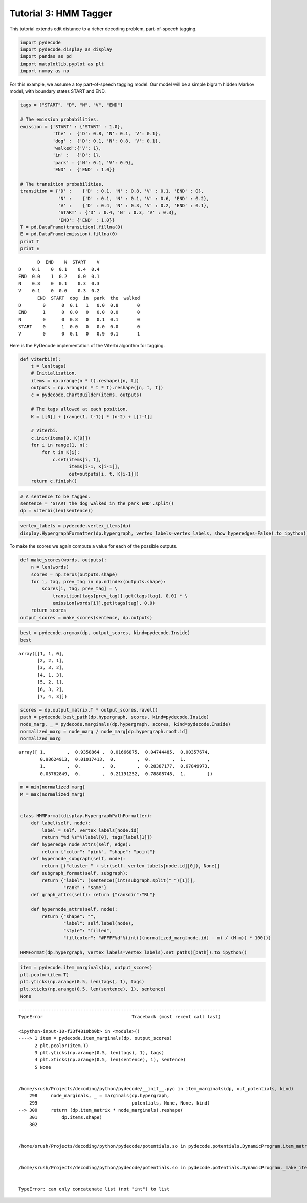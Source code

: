 
Tutorial 3: HMM Tagger
======================


This tutorial extends edit distance to a richer decoding problem,
part-of-speech tagging.

.. code:: python

    import pydecode
    import pydecode.display as display
    import pandas as pd
    import matplotlib.pyplot as plt
    import numpy as np
For this example, we assume a toy part-of-speech tagging model. Our
model will be a simple bigram hidden Markov model, with boundary states
START and END.

.. code:: python

    tags = ["START", "D", "N", "V", "END"]
    
    # The emission probabilities.
    emission = {'START' : {'START' : 1.0},
                'the' :  {'D': 0.8, 'N': 0.1, 'V': 0.1},
                'dog' :  {'D': 0.1, 'N': 0.8, 'V': 0.1},
                'walked':{'V': 1},
                'in' :   {'D': 1},
                'park' : {'N': 0.1, 'V': 0.9},
                'END' :  {'END' : 1.0}}
    
    # The transition probabilities.
    transition = {'D' :    {'D' : 0.1, 'N' : 0.8, 'V' : 0.1, 'END' : 0},
                  'N' :    {'D' : 0.1, 'N' : 0.1, 'V' : 0.6, 'END' : 0.2},
                  'V' :    {'D' : 0.4, 'N' : 0.3, 'V' : 0.2, 'END' : 0.1},
                  'START' : {'D' : 0.4, 'N' : 0.3, 'V' : 0.3},
                  'END': {'END' : 1.0}}
    T = pd.DataFrame(transition).fillna(0) 
    E = pd.DataFrame(emission).fillna(0)
    print T
    print E

.. parsed-literal::

           D  END    N  START    V
    D    0.1    0  0.1    0.4  0.4
    END  0.0    1  0.2    0.0  0.1
    N    0.8    0  0.1    0.3  0.3
    V    0.1    0  0.6    0.3  0.2
           END  START  dog  in  park  the  walked
    D        0      0  0.1   1   0.0  0.8       0
    END      1      0  0.0   0   0.0  0.0       0
    N        0      0  0.8   0   0.1  0.1       0
    START    0      1  0.0   0   0.0  0.0       0
    V        0      0  0.1   0   0.9  0.1       1


Here is the PyDecode implementation of the Viterbi algorithm for
tagging.

.. code:: python

    def viterbi(n):
        t = len(tags)
        # Initialization.
        items = np.arange(n * t).reshape([n, t])
        outputs = np.arange(n * t * t).reshape([n, t, t])
        c = pydecode.ChartBuilder(items, outputs)
        
        # The tags allowed at each position.
        K = [[0]] + [range(1, t-1)] * (n-2) + [[t-1]]
    
        # Viterbi.
        c.init(items[0, K[0]])
        for i in range(1, n):
            for t in K[i]:
                c.set(items[i, t],
                      items[i-1, K[i-1]],
                      out=outputs[i, t, K[i-1]])
        return c.finish()
.. code:: python

    # A sentence to be tagged.
    sentence = 'START the dog walked in the park END'.split()
    dp = viterbi(len(sentence))
.. code:: python

    vertex_labels = pydecode.vertex_items(dp)
    display.HypergraphFormatter(dp.hypergraph, vertex_labels=vertex_labels, show_hyperedges=False).to_ipython()



.. image:: hmm_files/hmm_8_0.png



To make the scores we again compute a value for each of the possible
outputs.

.. code:: python

    def make_scores(words, outputs):
        n = len(words)
        scores = np.zeros(outputs.shape)
        for i, tag, prev_tag in np.ndindex(outputs.shape):
            scores[i, tag, prev_tag] = \
                transition[tags[prev_tag]].get(tags[tag], 0.0) * \
                emission[words[i]].get(tags[tag], 0.0)
        return scores
    output_scores = make_scores(sentence, dp.outputs)
.. code:: python

    best = pydecode.argmax(dp, output_scores, kind=pydecode.Inside)
    best



.. parsed-literal::

    array([[1, 1, 0],
           [2, 2, 1],
           [3, 3, 2],
           [4, 1, 3],
           [5, 2, 1],
           [6, 3, 2],
           [7, 4, 3]])



.. code:: python

    scores = dp.output_matrix.T * output_scores.ravel()
    path = pydecode.best_path(dp.hypergraph, scores, kind=pydecode.Inside)
    node_marg, _ = pydecode.marginals(dp.hypergraph, scores, kind=pydecode.Inside)
    normalized_marg = node_marg / node_marg[dp.hypergraph.root.id]
    normalized_marg



.. parsed-literal::

    array([ 1.        ,  0.9358864 ,  0.01666875,  0.04744485,  0.00357674,
            0.98624913,  0.01017413,  0.        ,  0.        ,  1.        ,
            1.        ,  0.        ,  0.        ,  0.28387177,  0.67849973,
            0.03762849,  0.        ,  0.21191252,  0.78808748,  1.        ])



.. code:: python

    m = min(normalized_marg)
    M = max(normalized_marg)
    
    
    class HMMFormat(display.HypergraphPathFormatter):
        def label(self, node):
            label = self._vertex_labels[node.id]
            return "%d %s"%(label[0], tags[label[1]])
        def hyperedge_node_attrs(self, edge):
            return {"color": "pink", "shape": "point"}
        def hypernode_subgraph(self, node):
            return [("cluster_" + str(self._vertex_labels[node.id][0]), None)]
        def subgraph_format(self, subgraph):
            return {"label": (sentence)[int(subgraph.split("_")[1])],
                    "rank" : "same"}
        def graph_attrs(self): return {"rankdir":"RL"}
    
        def hypernode_attrs(self, node):
            return {"shape": "",
                    "label": self.label(node),
                    "style": "filled",
                    "fillcolor": "#FFFF%d"%(int(((normalized_marg[node.id] - m) / (M-m)) * 100))}
    
    HMMFormat(dp.hypergraph, vertex_labels=vertex_labels).set_paths([path]).to_ipython()



.. image:: hmm_files/hmm_13_0.png



.. code:: python

    item = pydecode.item_marginals(dp, output_scores)
    plt.pcolor(item.T)
    plt.yticks(np.arange(0.5, len(tags), 1), tags)
    plt.xticks(np.arange(0.5, len(sentence), 1), sentence)
    None

::


    ---------------------------------------------------------------------------
    TypeError                                 Traceback (most recent call last)

    <ipython-input-10-f33f4810bb0b> in <module>()
    ----> 1 item = pydecode.item_marginals(dp, output_scores)
          2 plt.pcolor(item.T)
          3 plt.yticks(np.arange(0.5, len(tags), 1), tags)
          4 plt.xticks(np.arange(0.5, len(sentence), 1), sentence)
          5 None


    /home/srush/Projects/decoding/python/pydecode/__init__.pyc in item_marginals(dp, out_potentials, kind)
        298     node_marginals, _ = marginals(dp.hypergraph,
        299                                   potentials, None, None, kind)
    --> 300     return (dp.item_matrix * node_marginals).reshape(
        301         dp.items.shape)
        302 


    /home/srush/Projects/decoding/python/pydecode/potentials.so in pydecode.potentials.DynamicProgram.item_matrix (python/pydecode/potentials.cpp:14124)()


    /home/srush/Projects/decoding/python/pydecode/potentials.so in pydecode.potentials.DynamicProgram._make_item_matrix (python/pydecode/potentials.cpp:13810)()


    TypeError: can only concatenate list (not "int") to list

